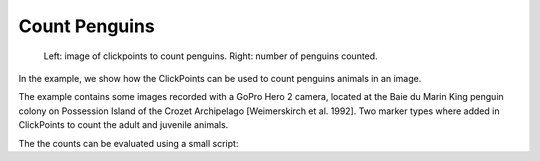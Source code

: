 Count Penguins
==============

.. figure:: images/example_counts.png
    :alt: An example showing penguin counts

    Left: image of clickpoints to count penguins. Right: number of penguins counted.

In the example, we show how the ClickPoints can be used to count penguins animals in an image.

The example contains some images recorded with a GoPro Hero 2 camera, located at the Baie du Marin King penguin colony on Possession Island of the Crozet Archipelago [Weimerskirch et al. 1992].
Two marker types where added in ClickPoints to count the adult and juvenile animals.

The the counts can be evaluated using a small script:

.. code-block:: python
    :linenos:

    import matplotlib.pyplot as plt
    import clickpoints

    # open database
    db = clickpoints.DataFile("count.cdb")

    # iterate over images
    for index, image in enumerate(db.GetImages()):
        # get count of adults in current image
        marker = db.GetMarker(image=image, type_name="adult")
        plt.bar(index, marker.count(), color='b', width=0.3)

        # get count of juveniles in current image
        marker = db.GetMarker(image=image, type_name="juvenile")
        plt.bar(index+0.3, marker.count(), color='r', width=0.3)

    # display the plot
    plt.show()
